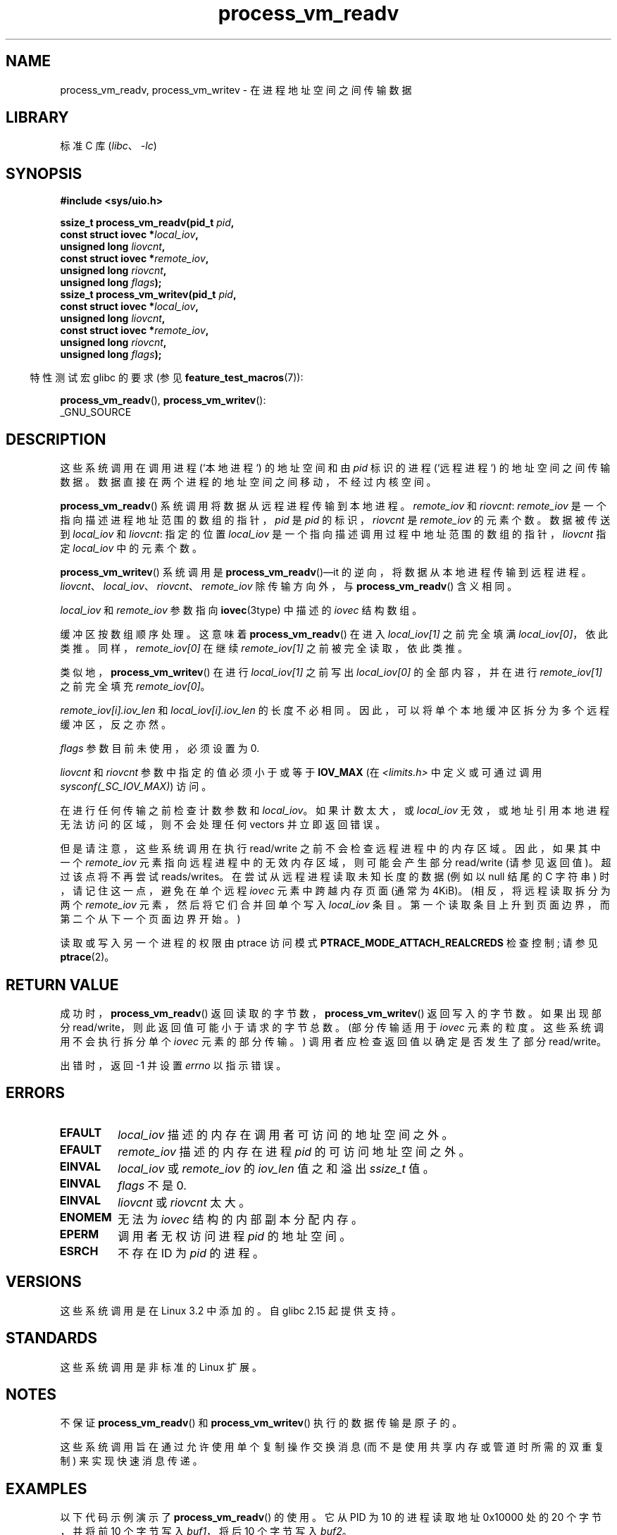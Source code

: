 .\" -*- coding: UTF-8 -*-
.\" Copyright (C) 2011 Christopher Yeoh <cyeoh@au1.ibm.com>
.\" and Copyright (C) 2012 Mike Frysinger <vapier@gentoo.org>
.\" and Copyright (C) 2012 Michael Kerrisk <mtk.man-pages@gmail.com>
.\"
.\" SPDX-License-Identifier: Linux-man-pages-copyleft
.\"
.\" Commit fcf634098c00dd9cd247447368495f0b79be12d1
.\"
.\"*******************************************************************
.\"
.\" This file was generated with po4a. Translate the source file.
.\"
.\"*******************************************************************
.TH process_vm_readv 2 2023\-02\-05 "Linux man\-pages 6.03" 
.SH NAME
process_vm_readv, process_vm_writev \- 在进程地址空间之间传输数据
.SH LIBRARY
标准 C 库 (\fIlibc\fP、\fI\-lc\fP)
.SH SYNOPSIS
.nf
\fB#include <sys/uio.h>\fP
.PP
\fBssize_t process_vm_readv(pid_t \fP\fIpid\fP\fB,\fP
\fB                       const struct iovec *\fP\fIlocal_iov\fP\fB,\fP
\fB                       unsigned long \fP\fIliovcnt\fP\fB,\fP
\fB                       const struct iovec *\fP\fIremote_iov\fP\fB,\fP
\fB                       unsigned long \fP\fIriovcnt\fP\fB,\fP
\fB                       unsigned long \fP\fIflags\fP\fB);\fP
\fBssize_t process_vm_writev(pid_t \fP\fIpid\fP\fB,\fP
\fB                       const struct iovec *\fP\fIlocal_iov\fP\fB,\fP
\fB                       unsigned long \fP\fIliovcnt\fP\fB,\fP
\fB                       const struct iovec *\fP\fIremote_iov\fP\fB,\fP
\fB                       unsigned long \fP\fIriovcnt\fP\fB,\fP
\fB                       unsigned long \fP\fIflags\fP\fB);\fP
.fi
.PP
.RS -4
特性测试宏 glibc 的要求 (参见 \fBfeature_test_macros\fP(7)):
.RE
.PP
\fBprocess_vm_readv\fP(), \fBprocess_vm_writev\fP():
.nf
    _GNU_SOURCE
.fi
.SH DESCRIPTION
这些系统调用在调用进程 (`本地进程`) 的地址空间和由 \fIpid\fP 标识的进程 (`远程进程`) 的地址空间之间传输数据。
数据直接在两个进程的地址空间之间移动，不经过内核空间。
.PP
\fBprocess_vm_readv\fP() 系统调用将数据从远程进程传输到本地进程。 \fIremote_iov\fP 和 \fIriovcnt\fP:
\fIremote_iov\fP 是一个指向描述进程地址范围的数组的指针，\fIpid\fP 是 \fIpid\fP 的标识，\fIriovcnt\fP 是
\fIremote_iov\fP 的元素个数。 数据被传送到 \fIlocal_iov\fP 和 \fIliovcnt\fP: 指定的位置 \fIlocal_iov\fP
是一个指向描述调用过程中地址范围的数组的指针，\fIliovcnt\fP 指定 \fIlocal_iov\fP 中的元素个数。
.PP
\fBprocess_vm_writev\fP() 系统调用是 \fBprocess_vm_readv\fP()\[em]it
的逆向，将数据从本地进程传输到远程进程。 \fIliovcnt\fP、\fIlocal_iov\fP、\fIriovcnt\fP、\fIremote_iov\fP
除传输方向外，与 \fBprocess_vm_readv\fP() 含义相同。
.PP
\fIlocal_iov\fP 和 \fIremote_iov\fP 参数指向 \fBiovec\fP(3type) 中描述的 \fIiovec\fP 结构数组。
.PP
缓冲区按数组顺序处理。 这意味着 \fBprocess_vm_readv\fP() 在进入 \fIlocal_iov[1]\fP 之前完全填满
\fIlocal_iov[0]\fP，依此类推。 同样，\fIremote_iov[0]\fP 在继续 \fIremote_iov[1]\fP 之前被完全读取，依此类推。
.PP
类似地，\fBprocess_vm_writev\fP() 在进行 \fIlocal_iov[1]\fP 之前写出 \fIlocal_iov[0]\fP
的全部内容，并在进行 \fIremote_iov[1]\fP 之前完全填充 \fIremote_iov[0]\fP。
.PP
\fIremote_iov[i].iov_len\fP 和 \fIlocal_iov[i].iov_len\fP 的长度不必相同。
因此，可以将单个本地缓冲区拆分为多个远程缓冲区，反之亦然。
.PP
\fIflags\fP 参数目前未使用，必须设置为 0.
.PP
.\" In time, glibc might provide a wrapper that works around this limit,
.\" as is done for readv()/writev()
\fIliovcnt\fP 和 \fIriovcnt\fP 参数中指定的值必须小于或等于 \fBIOV_MAX\fP (在 \fI<limits.h>\fP
中定义或可通过调用 \fIsysconf(_SC_IOV_MAX)\fP) 访问。
.PP
在进行任何传输之前检查计数参数和 \fIlocal_iov\fP。 如果计数太大，或 \fIlocal_iov\fP
无效，或地址引用本地进程无法访问的区域，则不会处理任何 vectors 并立即返回错误。
.PP
但是请注意，这些系统调用在执行 read/write 之前不会检查远程进程中的内存区域。 因此，如果其中一个 \fIremote_iov\fP
元素指向远程进程中的无效内存区域，则可能会产生部分 read/write (请参见返回值)。 超过该点将不再尝试 reads/writes。
在尝试从远程进程读取未知长度的数据 (例如以 null 结尾的 C 字符串) 时，请记住这一点，避免在单个远程 \fIiovec\fP 元素中跨越内存页面
(通常为 4\KiB)。 (相反，将远程读取拆分为两个 \fIremote_iov\fP 元素，然后将它们合并回单个写入 \fIlocal_iov\fP
条目。第一个读取条目上升到页面边界，而第二个从下一个页面边界开始。)
.PP
读取或写入另一个进程的权限由 ptrace 访问模式 \fBPTRACE_MODE_ATTACH_REALCREDS\fP 检查控制; 请参见
\fBptrace\fP(2)。
.SH "RETURN VALUE"
成功时，\fBprocess_vm_readv\fP() 返回读取的字节数，\fBprocess_vm_writev\fP() 返回写入的字节数。 如果出现部分
read/write，则此返回值可能小于请求的字节总数。 (部分传输适用于 \fIiovec\fP 元素的粒度。这些系统调用不会执行拆分单个 \fIiovec\fP
元素的部分传输。) 调用者应检查返回值以确定是否发生了部分 read/write。
.PP
出错时，返回 \-1 并设置 \fIerrno\fP 以指示错误。
.SH ERRORS
.TP 
\fBEFAULT\fP
\fIlocal_iov\fP 描述的内存在调用者可访问的地址空间之外。
.TP 
\fBEFAULT\fP
\fIremote_iov\fP 描述的内存在进程 \fIpid\fP 的可访问地址空间之外。
.TP 
\fBEINVAL\fP
\fIlocal_iov\fP 或 \fIremote_iov\fP 的 \fIiov_len\fP 值之和溢出 \fIssize_t\fP 值。
.TP 
\fBEINVAL\fP
\fIflags\fP 不是 0.
.TP 
\fBEINVAL\fP
\fIliovcnt\fP 或 \fIriovcnt\fP 太大。
.TP 
\fBENOMEM\fP
无法为 \fIiovec\fP 结构的内部副本分配内存。
.TP 
\fBEPERM\fP
调用者无权访问进程 \fIpid\fP 的地址空间。
.TP 
\fBESRCH\fP
不存在 ID 为 \fIpid\fP 的进程。
.SH VERSIONS
这些系统调用是在 Linux 3.2 中添加的。 自 glibc 2.15 起提供支持。
.SH STANDARDS
这些系统调用是非标准的 Linux 扩展。
.SH NOTES
不保证 \fBprocess_vm_readv\fP() 和 \fBprocess_vm_writev\fP() 执行的数据传输是原子的。
.PP
.\" Original user is MPI, http://www.mcs.anl.gov/research/projects/mpi/
.\" See also some benchmarks at http://lwn.net/Articles/405284/
.\" and http://marc.info/?l=linux-mm&m=130105930902915&w=2
这些系统调用旨在通过允许使用单个复制操作交换消息 (而不是使用共享内存或管道时所需的双重复制) 来实现快速消息传递。
.SH EXAMPLES
以下代码示例演示了 \fBprocess_vm_readv\fP() 的使用。 它从 PID 为 10 的进程读取地址 0x10000 处的 20
个字节，并将前 10 个字节写入 \fIbuf1\fP，将后 10 个字节写入 \fIbuf2\fP。
.PP
.\" SRC BEGIN (process_vm_readv.c)
.EX
#define _GNU_SOURCE
#include <stdlib.h>
#include <sys/types.h>
#include <sys/uio.h>

int
main(void)
{
    char          buf1[10];
    char          buf2[10];
    pid_t         pid = 10;    /* PID of remote process */
    ssize_t       nread;
    struct iovec  local[2];
    struct iovec  remote[1];

    local[0].iov_base = buf1;
    local[0].iov_len = 10;
    local[1].iov_base = buf2;
    local[1].iov_len = 10;
    remote[0].iov_base = (void *) 0x10000;
    remote[0].iov_len = 20;

    nread = process_vm_readv(pid, local, 2, remote, 1, 0);
    if (nread != 20)
        exit(EXIT_FAILURE);

    exit(EXIT_SUCCESS);
}
.EE
.\" SRC END
.SH "SEE ALSO"
\fBreadv\fP(2), \fBwritev\fP(2)
.PP
.SH [手册页中文版]
.PP
本翻译为免费文档；阅读
.UR https://www.gnu.org/licenses/gpl-3.0.html
GNU 通用公共许可证第 3 版
.UE
或稍后的版权条款。因使用该翻译而造成的任何问题和损失完全由您承担。
.PP
该中文翻译由 wtklbm
.B <wtklbm@gmail.com>
根据个人学习需要制作。
.PP
项目地址:
.UR \fBhttps://github.com/wtklbm/manpages-chinese\fR
.ME 。
